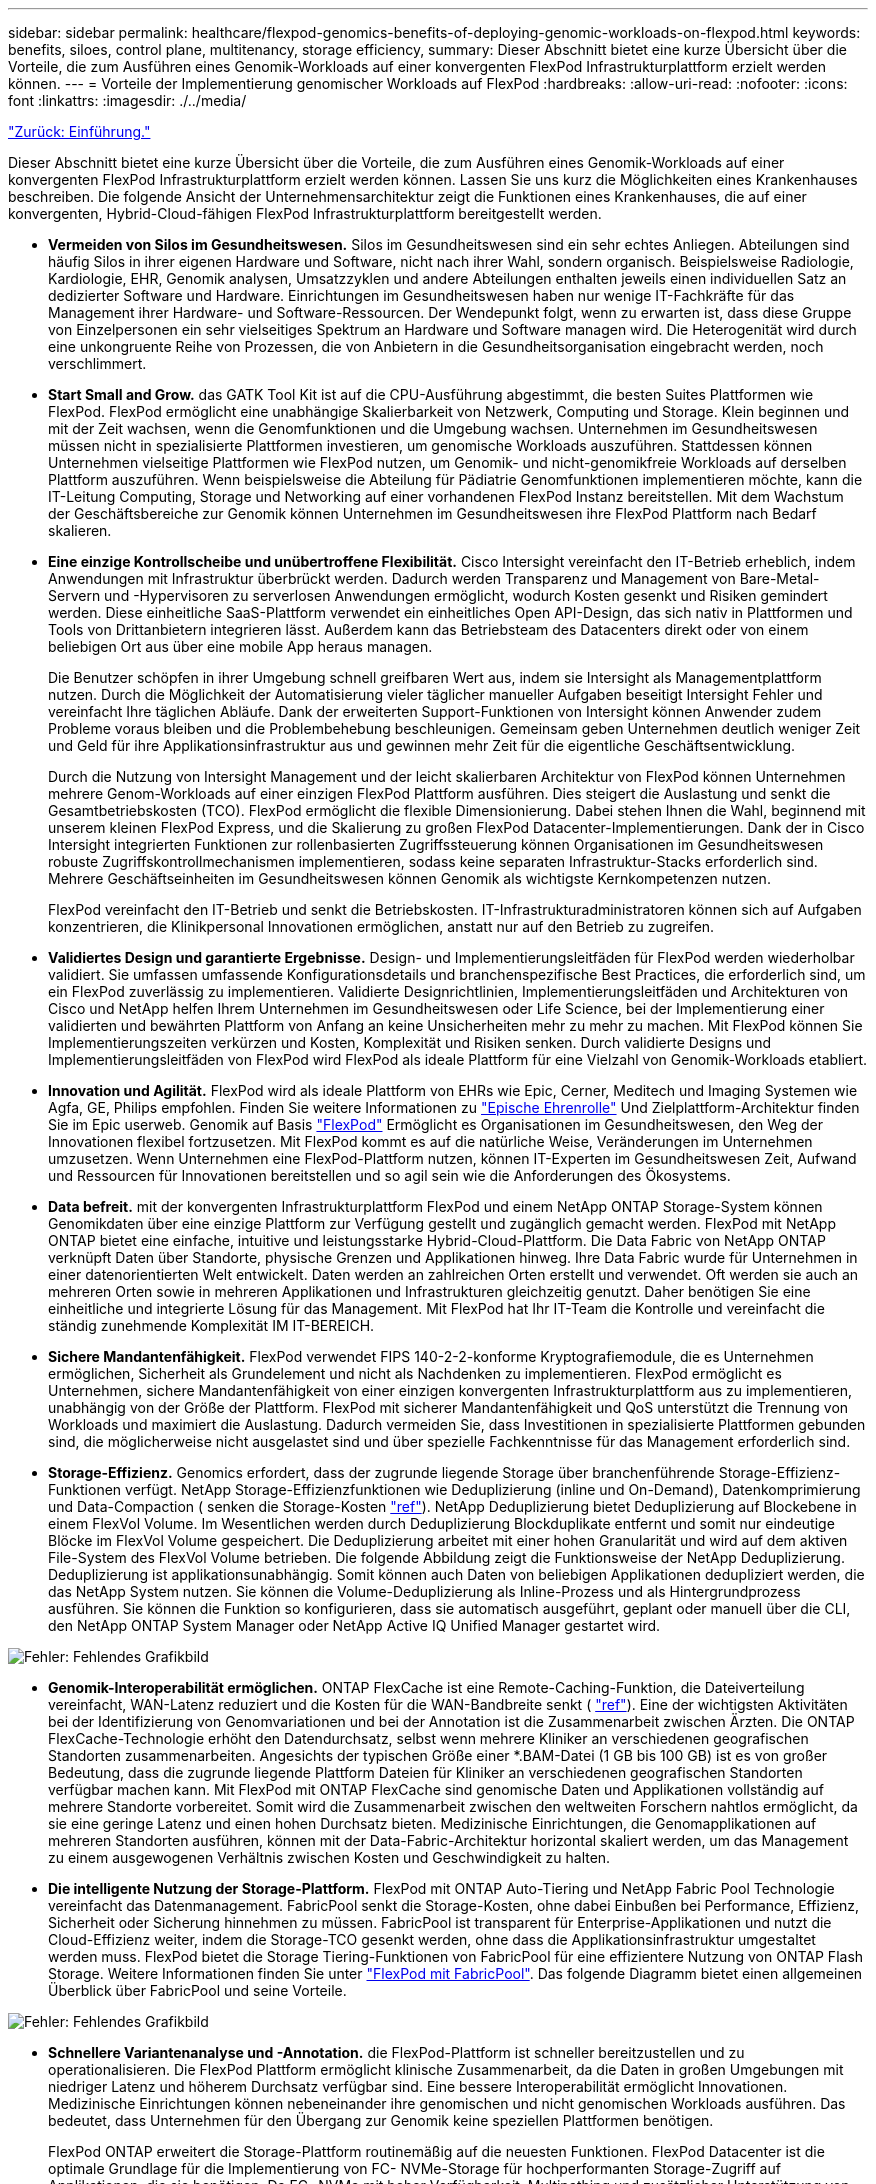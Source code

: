 ---
sidebar: sidebar 
permalink: healthcare/flexpod-genomics-benefits-of-deploying-genomic-workloads-on-flexpod.html 
keywords: benefits, siloes, control plane, multitenancy, storage efficiency, 
summary: Dieser Abschnitt bietet eine kurze Übersicht über die Vorteile, die zum Ausführen eines Genomik-Workloads auf einer konvergenten FlexPod Infrastrukturplattform erzielt werden können. 
---
= Vorteile der Implementierung genomischer Workloads auf FlexPod
:hardbreaks:
:allow-uri-read: 
:nofooter: 
:icons: font
:linkattrs: 
:imagesdir: ./../media/


link:flexpod-genomics-introduction.html["Zurück: Einführung."]

[role="lead"]
Dieser Abschnitt bietet eine kurze Übersicht über die Vorteile, die zum Ausführen eines Genomik-Workloads auf einer konvergenten FlexPod Infrastrukturplattform erzielt werden können. Lassen Sie uns kurz die Möglichkeiten eines Krankenhauses beschreiben. Die folgende Ansicht der Unternehmensarchitektur zeigt die Funktionen eines Krankenhauses, die auf einer konvergenten, Hybrid-Cloud-fähigen FlexPod Infrastrukturplattform bereitgestellt werden.

* *Vermeiden von Silos im Gesundheitswesen.* Silos im Gesundheitswesen sind ein sehr echtes Anliegen. Abteilungen sind häufig Silos in ihrer eigenen Hardware und Software, nicht nach ihrer Wahl, sondern organisch. Beispielsweise Radiologie, Kardiologie, EHR, Genomik analysen, Umsatzzyklen und andere Abteilungen enthalten jeweils einen individuellen Satz an dedizierter Software und Hardware. Einrichtungen im Gesundheitswesen haben nur wenige IT-Fachkräfte für das Management ihrer Hardware- und Software-Ressourcen. Der Wendepunkt folgt, wenn zu erwarten ist, dass diese Gruppe von Einzelpersonen ein sehr vielseitiges Spektrum an Hardware und Software managen wird. Die Heterogenität wird durch eine unkongruente Reihe von Prozessen, die von Anbietern in die Gesundheitsorganisation eingebracht werden, noch verschlimmert.
* *Start Small and Grow.* das GATK Tool Kit ist auf die CPU-Ausführung abgestimmt, die besten Suites Plattformen wie FlexPod. FlexPod ermöglicht eine unabhängige Skalierbarkeit von Netzwerk, Computing und Storage. Klein beginnen und mit der Zeit wachsen, wenn die Genomfunktionen und die Umgebung wachsen. Unternehmen im Gesundheitswesen müssen nicht in spezialisierte Plattformen investieren, um genomische Workloads auszuführen. Stattdessen können Unternehmen vielseitige Plattformen wie FlexPod nutzen, um Genomik- und nicht-genomikfreie Workloads auf derselben Plattform auszuführen. Wenn beispielsweise die Abteilung für Pädiatrie Genomfunktionen implementieren möchte, kann die IT-Leitung Computing, Storage und Networking auf einer vorhandenen FlexPod Instanz bereitstellen. Mit dem Wachstum der Geschäftsbereiche zur Genomik können Unternehmen im Gesundheitswesen ihre FlexPod Plattform nach Bedarf skalieren.
* *Eine einzige Kontrollscheibe und unübertroffene Flexibilität.* Cisco Intersight vereinfacht den IT-Betrieb erheblich, indem Anwendungen mit Infrastruktur überbrückt werden. Dadurch werden Transparenz und Management von Bare-Metal-Servern und -Hypervisoren zu serverlosen Anwendungen ermöglicht, wodurch Kosten gesenkt und Risiken gemindert werden. Diese einheitliche SaaS-Plattform verwendet ein einheitliches Open API-Design, das sich nativ in Plattformen und Tools von Drittanbietern integrieren lässt. Außerdem kann das Betriebsteam des Datacenters direkt oder von einem beliebigen Ort aus über eine mobile App heraus managen.
+
Die Benutzer schöpfen in ihrer Umgebung schnell greifbaren Wert aus, indem sie Intersight als Managementplattform nutzen. Durch die Möglichkeit der Automatisierung vieler täglicher manueller Aufgaben beseitigt Intersight Fehler und vereinfacht Ihre täglichen Abläufe. Dank der erweiterten Support-Funktionen von Intersight können Anwender zudem Probleme voraus bleiben und die Problembehebung beschleunigen. Gemeinsam geben Unternehmen deutlich weniger Zeit und Geld für ihre Applikationsinfrastruktur aus und gewinnen mehr Zeit für die eigentliche Geschäftsentwicklung.

+
Durch die Nutzung von Intersight Management und der leicht skalierbaren Architektur von FlexPod können Unternehmen mehrere Genom-Workloads auf einer einzigen FlexPod Plattform ausführen. Dies steigert die Auslastung und senkt die Gesamtbetriebskosten (TCO). FlexPod ermöglicht die flexible Dimensionierung. Dabei stehen Ihnen die Wahl, beginnend mit unserem kleinen FlexPod Express, und die Skalierung zu großen FlexPod Datacenter-Implementierungen. Dank der in Cisco Intersight integrierten Funktionen zur rollenbasierten Zugriffssteuerung können Organisationen im Gesundheitswesen robuste Zugriffskontrollmechanismen implementieren, sodass keine separaten Infrastruktur-Stacks erforderlich sind. Mehrere Geschäftseinheiten im Gesundheitswesen können Genomik als wichtigste Kernkompetenzen nutzen.

+
FlexPod vereinfacht den IT-Betrieb und senkt die Betriebskosten. IT-Infrastrukturadministratoren können sich auf Aufgaben konzentrieren, die Klinikpersonal Innovationen ermöglichen, anstatt nur auf den Betrieb zu zugreifen.

* *Validiertes Design und garantierte Ergebnisse.* Design- und Implementierungsleitfäden für FlexPod werden wiederholbar validiert. Sie umfassen umfassende Konfigurationsdetails und branchenspezifische Best Practices, die erforderlich sind, um ein FlexPod zuverlässig zu implementieren. Validierte Designrichtlinien, Implementierungsleitfäden und Architekturen von Cisco und NetApp helfen Ihrem Unternehmen im Gesundheitswesen oder Life Science, bei der Implementierung einer validierten und bewährten Plattform von Anfang an keine Unsicherheiten mehr zu mehr zu machen. Mit FlexPod können Sie Implementierungszeiten verkürzen und Kosten, Komplexität und Risiken senken. Durch validierte Designs und Implementierungsleitfäden von FlexPod wird FlexPod als ideale Plattform für eine Vielzahl von Genomik-Workloads etabliert.
* *Innovation und Agilität.* FlexPod wird als ideale Plattform von EHRs wie Epic, Cerner, Meditech und Imaging Systemen wie Agfa, GE, Philips empfohlen. Finden Sie weitere Informationen zu https://www.netapp.com/blog/achieving-epic-honor-roll/["Epische Ehrenrolle"^] Und Zielplattform-Architektur finden Sie im Epic userweb. Genomik auf Basis https://www.flexpod.com/idc-white-paper/["FlexPod"^] Ermöglicht es Organisationen im Gesundheitswesen, den Weg der Innovationen flexibel fortzusetzen. Mit FlexPod kommt es auf die natürliche Weise, Veränderungen im Unternehmen umzusetzen. Wenn Unternehmen eine FlexPod-Plattform nutzen, können IT-Experten im Gesundheitswesen Zeit, Aufwand und Ressourcen für Innovationen bereitstellen und so agil sein wie die Anforderungen des Ökosystems.
* *Data befreit.* mit der konvergenten Infrastrukturplattform FlexPod und einem NetApp ONTAP Storage-System können Genomikdaten über eine einzige Plattform zur Verfügung gestellt und zugänglich gemacht werden. FlexPod mit NetApp ONTAP bietet eine einfache, intuitive und leistungsstarke Hybrid-Cloud-Plattform. Die Data Fabric von NetApp ONTAP verknüpft Daten über Standorte, physische Grenzen und Applikationen hinweg. Ihre Data Fabric wurde für Unternehmen in einer datenorientierten Welt entwickelt. Daten werden an zahlreichen Orten erstellt und verwendet. Oft werden sie auch an mehreren Orten sowie in mehreren Applikationen und Infrastrukturen gleichzeitig genutzt. Daher benötigen Sie eine einheitliche und integrierte Lösung für das Management. Mit FlexPod hat Ihr IT-Team die Kontrolle und vereinfacht die ständig zunehmende Komplexität IM IT-BEREICH.
* *Sichere Mandantenfähigkeit.* FlexPod verwendet FIPS 140-2-2-konforme Kryptografiemodule, die es Unternehmen ermöglichen, Sicherheit als Grundelement und nicht als Nachdenken zu implementieren. FlexPod ermöglicht es Unternehmen, sichere Mandantenfähigkeit von einer einzigen konvergenten Infrastrukturplattform aus zu implementieren, unabhängig von der Größe der Plattform. FlexPod mit sicherer Mandantenfähigkeit und QoS unterstützt die Trennung von Workloads und maximiert die Auslastung. Dadurch vermeiden Sie, dass Investitionen in spezialisierte Plattformen gebunden sind, die möglicherweise nicht ausgelastet sind und über spezielle Fachkenntnisse für das Management erforderlich sind.
* *Storage-Effizienz.* Genomics erfordert, dass der zugrunde liegende Storage über branchenführende Storage-Effizienz-Funktionen verfügt. NetApp Storage-Effizienzfunktionen wie Deduplizierung (inline und On-Demand), Datenkomprimierung und Data-Compaction ( senken die Storage-Kosten https://docs.netapp.com/ontap-9/index.jsp?topic=%2Fcom.netapp.doc.dot-cm-vsmg%2FGUID-9C88C1A6-990A-4826-83F8-0C8EAD6C3613.html["ref"^]). NetApp Deduplizierung bietet Deduplizierung auf Blockebene in einem FlexVol Volume. Im Wesentlichen werden durch Deduplizierung Blockduplikate entfernt und somit nur eindeutige Blöcke im FlexVol Volume gespeichert. Die Deduplizierung arbeitet mit einer hohen Granularität und wird auf dem aktiven File-System des FlexVol Volume betrieben. Die folgende Abbildung zeigt die Funktionsweise der NetApp Deduplizierung. Deduplizierung ist applikationsunabhängig. Somit können auch Daten von beliebigen Applikationen dedupliziert werden, die das NetApp System nutzen. Sie können die Volume-Deduplizierung als Inline-Prozess und als Hintergrundprozess ausführen. Sie können die Funktion so konfigurieren, dass sie automatisch ausgeführt, geplant oder manuell über die CLI, den NetApp ONTAP System Manager oder NetApp Active IQ Unified Manager gestartet wird.


image:flexpod-genomics-image3.png["Fehler: Fehlendes Grafikbild"]

* *Genomik-Interoperabilität ermöglichen.* ONTAP FlexCache ist eine Remote-Caching-Funktion, die Dateiverteilung vereinfacht, WAN-Latenz reduziert und die Kosten für die WAN-Bandbreite senkt ( https://www.netapp.com/knowledge-center/what-is-flex-cache/["ref"^]). Eine der wichtigsten Aktivitäten bei der Identifizierung von Genomvariationen und bei der Annotation ist die Zusammenarbeit zwischen Ärzten. Die ONTAP FlexCache-Technologie erhöht den Datendurchsatz, selbst wenn mehrere Kliniker an verschiedenen geografischen Standorten zusammenarbeiten. Angesichts der typischen Größe einer *.BAM-Datei (1 GB bis 100 GB) ist es von großer Bedeutung, dass die zugrunde liegende Plattform Dateien für Kliniker an verschiedenen geografischen Standorten verfügbar machen kann. Mit FlexPod mit ONTAP FlexCache sind genomische Daten und Applikationen vollständig auf mehrere Standorte vorbereitet. Somit wird die Zusammenarbeit zwischen den weltweiten Forschern nahtlos ermöglicht, da sie eine geringe Latenz und einen hohen Durchsatz bieten. Medizinische Einrichtungen, die Genomapplikationen auf mehreren Standorten ausführen, können mit der Data-Fabric-Architektur horizontal skaliert werden, um das Management zu einem ausgewogenen Verhältnis zwischen Kosten und Geschwindigkeit zu halten.
* *Die intelligente Nutzung der Storage-Plattform.* FlexPod mit ONTAP Auto-Tiering und NetApp Fabric Pool Technologie vereinfacht das Datenmanagement. FabricPool senkt die Storage-Kosten, ohne dabei Einbußen bei Performance, Effizienz, Sicherheit oder Sicherung hinnehmen zu müssen. FabricPool ist transparent für Enterprise-Applikationen und nutzt die Cloud-Effizienz weiter, indem die Storage-TCO gesenkt werden, ohne dass die Applikationsinfrastruktur umgestaltet werden muss. FlexPod bietet die Storage Tiering-Funktionen von FabricPool für eine effizientere Nutzung von ONTAP Flash Storage. Weitere Informationen finden Sie unter https://www.netapp.com/us/media/tr-4801.pdf["FlexPod mit FabricPool"^]. Das folgende Diagramm bietet einen allgemeinen Überblick über FabricPool und seine Vorteile.


image:flexpod-genomics-image4.png["Fehler: Fehlendes Grafikbild"]

* *Schnellere Variantenanalyse und -Annotation.* die FlexPod-Plattform ist schneller bereitzustellen und zu operationalisieren. Die FlexPod Plattform ermöglicht klinische Zusammenarbeit, da die Daten in großen Umgebungen mit niedriger Latenz und höherem Durchsatz verfügbar sind. Eine bessere Interoperabilität ermöglicht Innovationen. Medizinische Einrichtungen können nebeneinander ihre genomischen und nicht genomischen Workloads ausführen. Das bedeutet, dass Unternehmen für den Übergang zur Genomik keine speziellen Plattformen benötigen.
+
FlexPod ONTAP erweitert die Storage-Plattform routinemäßig auf die neuesten Funktionen. FlexPod Datacenter ist die optimale Grundlage für die Implementierung von FC- NVMe-Storage für hochperformanten Storage-Zugriff auf Applikationen, die sie benötigen. Da FC- NVMe mit hoher Verfügbarkeit, Multipathing und zusätzlicher Unterstützung von Betriebssystemen einhergeht, eignet sich FlexPod hervorragend als bevorzugte Plattform und bietet die Skalierbarkeit und Zuverlässigkeit, die zur Unterstützung dieser Funktionen erforderlich sind. ONTAP mit schnelleren I/O-Vorgängen und End-to-End-NVMe ermöglicht Analysen der Genomik schneller ( https://www.netapp.com/data-storage/nvme/what-is-nvme/["ref"^]).

+
Die sequenzierten RAW-Genomdaten erzeugen große Dateigrößen, und es ist wichtig, dass diese Dateien den Variantenanalysatoren zur Verfügung gestellt werden, um die Gesamtzeit von der Probensammlung bis zur Variantenbeschriftung zu reduzieren. Wenn NVMe (Nonvolatile Memory Express) als Storage-Zugriffs- und Datenübertragungsprotokoll verwendet wird, bietet das Unternehmen einen beispiellosen Durchsatz und die schnellsten Reaktionszeiten. FlexPod implementiert das NVMe-Protokoll und greift über den PCI Express Bus (PCIe) auf Flash-Storage zu. PCIe ermöglicht die Implementierung von Zehntausenden von Befehlswarteschlangen, wodurch sich die Parallelisierung und der Durchsatz erhöhen. Ein einziges Protokoll von der Storage- bis zum Speicher sorgt für schnellen Datenzugriff.

* *Agilität für die klinische Forschung von Grund auf.* Dank flexibler, erweiterbarer Speicherkapazität und Performance können Forschungsunternehmen im Gesundheitswesen die Umgebung flexibel oder just-in-time (JIT) optimieren. Durch die Entkopplung der Storage-Systeme von der Computing- und Netzwerkinfrastruktur lässt sich die FlexPod Plattform unterbrechungsfrei vertikal und horizontal skalieren. Mithilfe von Cisco Intersight lässt sich die FlexPod Plattform sowohl mit integrierten als auch mit benutzerdefinierten automatisierten Workflows managen. Durch die Cisco Intersight Workflows können Organisationen im Gesundheitswesen die Lebenszyklusmanagement-Zeiten von Anwendungen reduzieren. Wenn ein akademisches medizinisches Zentrum verlangt, dass Patientendaten anonymisiert und ihrem Zentrum für Forschungsinformatik bzw. Datacenter in Bezug auf Qualität zur Verfügung gestellt werden, kann die IT-Abteilung Cisco Intersight FlexPod Workflows nutzen, um sichere Daten-Backups, Klone und die Wiederherstellung in nur wenigen Sekunden statt Stunden durchzuführen. Mit NetApp Trident und Kubernetes können IT-Abteilungen neue Data Scientists bereitstellen und klinische Daten für die Modellentwicklung in wenigen Minuten – manchmal sogar in Sekunden – zur Verfügung stellen.
* *Schutz von Genomdaten.* NetApp SnapLock bietet ein speziell zu Zweck geuniversell einsetzbares Volume, in dem Dateien gespeichert und in einen nicht löschbaren, nicht wiederbeschreibbaren Zustand versetzt werden können. Die Produktionsdaten des Benutzers, die sich in einem FlexVol Volume befinden, können mithilfe von NetApp SnapMirror oder SnapVault gespiegelt oder in ein SnapLock Volume archiviert werden. Die Dateien im SnapLock Volume, das Volume selbst und das Hosting-Aggregat können bis zum Ende der Aufbewahrungsdauer nicht gelöscht werden. ONTAP FPolicy Software verhindert Ransomware-Angriffe, indem sie auf Dateien mit bestimmten Erweiterungen distanten. Ein FPolicy-Ereignis kann für bestimmte Dateivorgänge ausgelöst werden. Das Ereignis ist mit einer Richtlinie verknüpft, die die Engine aufruft, die es verwenden muss. Sie können eine Richtlinie mit einer Reihe von Dateierweiterungen konfigurieren, die möglicherweise Ransomware enthalten könnten. Wenn eine Datei mit einer nicht zulässigen Erweiterung versucht, einen nicht autorisierten Vorgang auszuführen, verhindert FPolicy die Ausführung dieses Vorgangs (https://www.netapp.com/pdf.html?item=/media/12428-tr4802pdf.pdf["ref"^]).
* *Kooperativer Support für FlexPod* NetApp und Cisco haben ein solides, skalierbares und flexibles Support-Modell für den FlexPod entwickelt, das die individuellen Support-Anforderungen der konvergenten FlexPod Infrastruktur erfüllt. Dieses Modell greift auf die Erfahrungswerte, Ressourcen und das Know-how des technischen Supports von NetApp und Cisco zurück, um unabhängig von der Ursache des Problems einen optimierten Prozess der Identifizierung und Behebung von FlexPod Support-Problemen zu bieten. Die folgende Abbildung bietet einen Überblick über das kooperative Support-Modell für FlexPod. Der Kunde kontaktiert den Anbieter, der möglicherweise für das Problem zuständig ist, und Cisco und NetApp arbeiten gemeinsam an einer Lösung. Cisco und NetApp verfügen über unternehmensübergreifende Engineering- und Entwicklungsteams, die Hand in Hand arbeiten, um Probleme zu lösen. Dieses Support-Modell reduziert den Verlust von Informationen während der Übersetzung, sorgt für Vertrauen und reduziert Ausfallzeiten.


image:flexpod-genomics-image5.png["Fehler: Fehlendes Grafikbild"]

link:flexpod-genomics-solution-infrastructure-hardware-and-software-components.html["Als Nächstes: Hardware- und Softwarekomponenten in der Lösungsinfrastruktur."]
